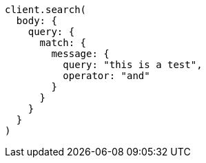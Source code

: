 [source, ruby]
----
client.search(
  body: {
    query: {
      match: {
        message: {
          query: "this is a test",
          operator: "and"
        }
      }
    }
  }
)
----
